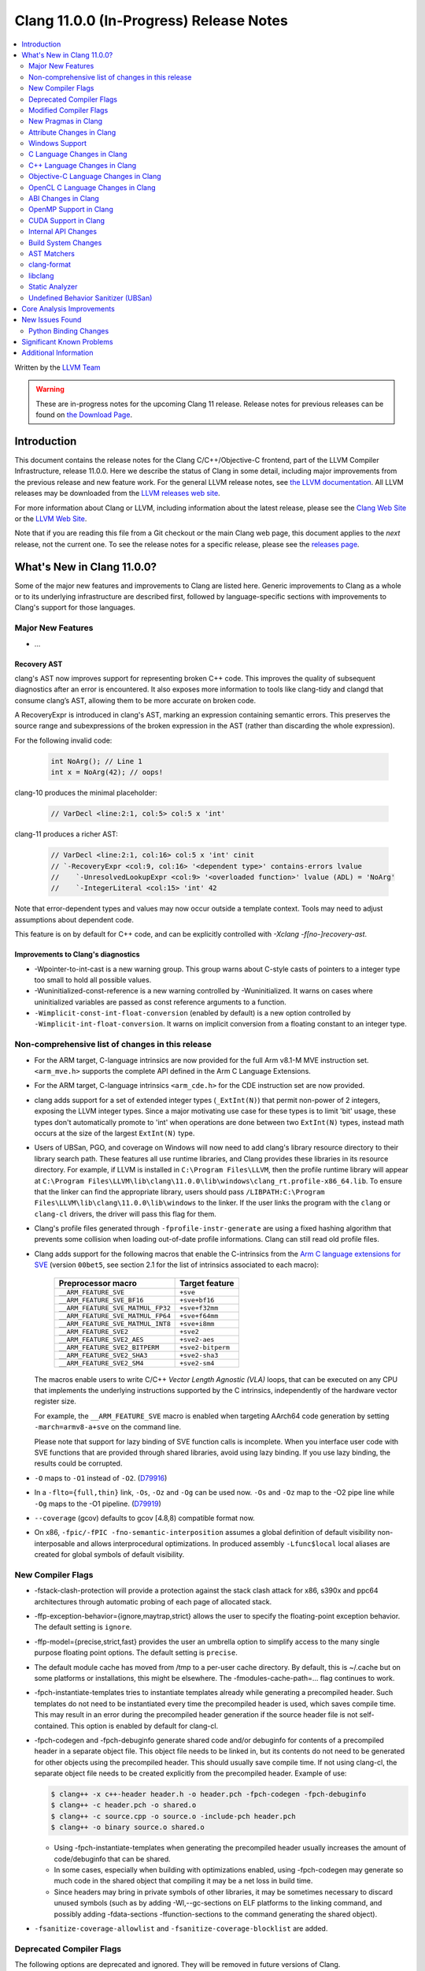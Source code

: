 ========================================
Clang 11.0.0 (In-Progress) Release Notes
========================================

.. contents::
   :local:
   :depth: 2

Written by the `LLVM Team <https://llvm.org/>`_

.. warning::

   These are in-progress notes for the upcoming Clang 11 release.
   Release notes for previous releases can be found on
   `the Download Page <https://releases.llvm.org/download.html>`_.

Introduction
============

This document contains the release notes for the Clang C/C++/Objective-C
frontend, part of the LLVM Compiler Infrastructure, release 11.0.0. Here we
describe the status of Clang in some detail, including major
improvements from the previous release and new feature work. For the
general LLVM release notes, see `the LLVM
documentation <https://llvm.org/docs/ReleaseNotes.html>`_. All LLVM
releases may be downloaded from the `LLVM releases web
site <https://llvm.org/releases/>`_.

For more information about Clang or LLVM, including information about the
latest release, please see the `Clang Web Site <https://clang.llvm.org>`_ or the
`LLVM Web Site <https://llvm.org>`_.

Note that if you are reading this file from a Git checkout or the
main Clang web page, this document applies to the *next* release, not
the current one. To see the release notes for a specific release, please
see the `releases page <https://llvm.org/releases/>`_.

What's New in Clang 11.0.0?
===========================

Some of the major new features and improvements to Clang are listed
here. Generic improvements to Clang as a whole or to its underlying
infrastructure are described first, followed by language-specific
sections with improvements to Clang's support for those languages.

Major New Features
------------------

- ...

Recovery AST
^^^^^^^^^^^^

clang's AST now improves support for representing broken C++ code. This improves
the quality of subsequent diagnostics after an error is encountered. It also
exposes more information to tools like clang-tidy and clangd that consume
clang’s AST, allowing them to be more accurate on broken code.

A RecoveryExpr is introduced in clang's AST, marking an expression containing
semantic errors. This preserves the source range and subexpressions of the
broken expression in the AST (rather than discarding the whole expression).

For the following invalid code:

  .. code-block:: c++

     int NoArg(); // Line 1
     int x = NoArg(42); // oops!

clang-10 produces the minimal placeholder:

  .. code-block:: c++

     // VarDecl <line:2:1, col:5> col:5 x 'int'

clang-11 produces a richer AST:

  .. code-block:: c++

     // VarDecl <line:2:1, col:16> col:5 x 'int' cinit
     // `-RecoveryExpr <col:9, col:16> '<dependent type>' contains-errors lvalue
     //    `-UnresolvedLookupExpr <col:9> '<overloaded function>' lvalue (ADL) = 'NoArg'
     //    `-IntegerLiteral <col:15> 'int' 42

Note that error-dependent types and values may now occur outside a template
context. Tools may need to adjust assumptions about dependent code.

This feature is on by default for C++ code, and can be explicitly controlled
with `-Xclang -f[no-]recovery-ast`.

Improvements to Clang's diagnostics
^^^^^^^^^^^^^^^^^^^^^^^^^^^^^^^^^^^

- -Wpointer-to-int-cast is a new warning group. This group warns about C-style
  casts of pointers to a integer type too small to hold all possible values.

- -Wuninitialized-const-reference is a new warning controlled by 
  -Wuninitialized. It warns on cases where uninitialized variables are passed
  as const reference arguments to a function.

- ``-Wimplicit-const-int-float-conversion`` (enabled by default) is a new
  option controlled by ``-Wimplicit-int-float-conversion``.  It warns on
  implicit conversion from a floating constant to an integer type.

Non-comprehensive list of changes in this release
-------------------------------------------------

- For the ARM target, C-language intrinsics are now provided for the full Arm
  v8.1-M MVE instruction set. ``<arm_mve.h>`` supports the complete API defined
  in the Arm C Language Extensions.

- For the ARM target, C-language intrinsics ``<arm_cde.h>`` for the CDE
  instruction set are now provided.

- clang adds support for a set of  extended integer types (``_ExtInt(N)``) that
  permit non-power of 2 integers, exposing the LLVM integer types. Since a major
  motivating use case for these types is to limit 'bit' usage, these types don't
  automatically promote to 'int' when operations are done between two
  ``ExtInt(N)`` types, instead math occurs at the size of the largest
  ``ExtInt(N)`` type.

- Users of UBSan, PGO, and coverage on Windows will now need to add clang's
  library resource directory to their library search path. These features all
  use runtime libraries, and Clang provides these libraries in its resource
  directory. For example, if LLVM is installed in ``C:\Program Files\LLVM``,
  then the profile runtime library will appear at
  ``C:\Program Files\LLVM\lib\clang\11.0.0\lib\windows\clang_rt.profile-x86_64.lib``.
  To ensure that the linker can find the appropriate library, users should pass
  ``/LIBPATH:C:\Program Files\LLVM\lib\clang\11.0.0\lib\windows`` to the
  linker. If the user links the program with the ``clang`` or ``clang-cl``
  drivers, the driver will pass this flag for them.

- Clang's profile files generated through ``-fprofile-instr-generate`` are using
  a fixed hashing algorithm that prevents some collision when loading
  out-of-date profile informations. Clang can still read old profile files.

- Clang adds support for the following macros that enable the
  C-intrinsics from the `Arm C language extensions for SVE
  <https://developer.arm.com/documentation/100987/>`_ (version
  ``00bet5``, see section 2.1 for the list of intrinsics associated to
  each macro):


      =================================  =================
      Preprocessor macro                 Target feature
      =================================  =================
      ``__ARM_FEATURE_SVE``              ``+sve``
      ``__ARM_FEATURE_SVE_BF16``         ``+sve+bf16``
      ``__ARM_FEATURE_SVE_MATMUL_FP32``  ``+sve+f32mm``
      ``__ARM_FEATURE_SVE_MATMUL_FP64``  ``+sve+f64mm``
      ``__ARM_FEATURE_SVE_MATMUL_INT8``  ``+sve+i8mm``
      ``__ARM_FEATURE_SVE2``             ``+sve2``
      ``__ARM_FEATURE_SVE2_AES``         ``+sve2-aes``
      ``__ARM_FEATURE_SVE2_BITPERM``     ``+sve2-bitperm``
      ``__ARM_FEATURE_SVE2_SHA3``        ``+sve2-sha3``
      ``__ARM_FEATURE_SVE2_SM4``         ``+sve2-sm4``
      =================================  =================

  The macros enable users to write C/C++ `Vector Length Agnostic
  (VLA)` loops, that can be executed on any CPU that implements the
  underlying instructions supported by the C intrinsics, independently
  of the hardware vector register size.

  For example, the ``__ARM_FEATURE_SVE`` macro is enabled when
  targeting AArch64 code generation by setting ``-march=armv8-a+sve``
  on the command line.

  .. code-block:: c
     :caption: Example of VLA addition of two arrays with SVE ACLE.

     // Compile with:
     // `clang++ -march=armv8a+sve ...` (for c++)
     // `clang -stc=c11 -march=armv8a+sve ...` (for c)
     #include <arm_sve.h>

     void VLA_add_arrays(double *x, double *y, double *out, unsigned N) {
       for (unsigned i = 0; i < N; i += svcntd()) {
         svbool_t Pg = svwhilelt_b64(i, N);
         svfloat64_t vx = svld1(Pg, &x[i]);
         svfloat64_t vy = svld1(Pg, &y[i]);
         svfloat64_t vout = svadd_x(Pg, vx, vy);
         svst1(Pg, &out[i], vout);
       }
     }

  Please note that support for lazy binding of SVE function calls is
  incomplete. When you interface user code with SVE functions that are
  provided through shared libraries, avoid using lazy binding. If you
  use lazy binding, the results could be corrupted.

- ``-O`` maps to ``-O1`` instead of ``-O2``.
  (`D79916 <https://reviews.llvm.org/D79916>`_)

- In a ``-flto={full,thin}`` link, ``-Os``, ``-Oz`` and ``-Og`` can be used
  now. ``-Os`` and ``-Oz`` map to the -O2 pipe line while ``-Og`` maps to the
  -O1 pipeline.
  (`D79919 <https://reviews.llvm.org/D79919>`_)

- ``--coverage`` (gcov) defaults to gcov [4.8,8) compatible format now.

- On x86, ``-fpic/-fPIC -fno-semantic-interposition`` assumes a global
  definition of default visibility non-interposable and allows interprocedural
  optimizations. In produced assembly ``-Lfunc$local`` local aliases are created
  for global symbols of default visibility.

New Compiler Flags
------------------

- -fstack-clash-protection will provide a protection against the stack clash
  attack for x86, s390x and ppc64 architectures through automatic probing of
  each page of allocated stack.

- -ffp-exception-behavior={ignore,maytrap,strict} allows the user to specify
  the floating-point exception behavior. The default setting is ``ignore``.

- -ffp-model={precise,strict,fast} provides the user an umbrella option to
  simplify access to the many single purpose floating point options. The default
  setting is ``precise``.

- The default module cache has moved from /tmp to a per-user cache directory.
  By default, this is ~/.cache but on some platforms or installations, this
  might be elsewhere. The -fmodules-cache-path=... flag continues to work.

- -fpch-instantiate-templates tries to instantiate templates already while
  generating a precompiled header. Such templates do not need to be
  instantiated every time the precompiled header is used, which saves compile
  time. This may result in an error during the precompiled header generation
  if the source header file is not self-contained. This option is enabled
  by default for clang-cl.

- -fpch-codegen and -fpch-debuginfo generate shared code and/or debuginfo
  for contents of a precompiled header in a separate object file. This object
  file needs to be linked in, but its contents do not need to be generated
  for other objects using the precompiled header. This should usually save
  compile time. If not using clang-cl, the separate object file needs to
  be created explicitly from the precompiled header.
  Example of use:

  .. code-block:: console

    $ clang++ -x c++-header header.h -o header.pch -fpch-codegen -fpch-debuginfo
    $ clang++ -c header.pch -o shared.o
    $ clang++ -c source.cpp -o source.o -include-pch header.pch
    $ clang++ -o binary source.o shared.o

  - Using -fpch-instantiate-templates when generating the precompiled header
    usually increases the amount of code/debuginfo that can be shared.
  - In some cases, especially when building with optimizations enabled, using
    -fpch-codegen may generate so much code in the shared object that compiling
    it may be a net loss in build time.
  - Since headers may bring in private symbols of other libraries, it may be
    sometimes necessary to discard unused symbols (such as by adding
    -Wl,--gc-sections on ELF platforms to the linking command, and possibly
    adding -fdata-sections -ffunction-sections to the command generating
    the shared object).

- ``-fsanitize-coverage-allowlist`` and ``-fsanitize-coverage-blocklist`` are added.

Deprecated Compiler Flags
-------------------------

The following options are deprecated and ignored. They will be removed in
future versions of Clang.

- ...

Modified Compiler Flags
-----------------------

- -fno-common has been enabled as the default for all targets.  Therefore, C
  code that uses tentative definitions as definitions of a variable in multiple
  translation units will trigger multiple-definition linker errors. Generally,
  this occurs when the use of the ``extern`` keyword is neglected in the
  declaration of a variable in a header file. In some cases, no specific
  translation unit provides a definition of the variable. The previous
  behavior can be restored by specifying ``-fcommon``.
- -Wasm-ignored-qualifier (ex. `asm const ("")`) has been removed and replaced
  with an error (this matches a recent change in GCC-9).
- -Wasm-file-asm-volatile (ex. `asm volatile ("")` at global scope) has been
  removed and replaced with an error (this matches GCC's behavior).
- Duplicate qualifiers on asm statements (ex. `asm volatile volatile ("")`) no
  longer produces a warning via -Wduplicate-decl-specifier, but now an error
  (this matches GCC's behavior).
- The deprecated argument ``-f[no-]sanitize-recover`` has changed to mean
  ``-f[no-]sanitize-recover=all`` instead of
  ``-f[no-]sanitize-recover=undefined,integer`` and is no longer deprecated.
- The argument to ``-f[no-]sanitize-trap=...`` is now optional and defaults to
  ``all``.
- ``-fno-char8_t`` now disables the ``char8_t`` keyword, not just the use of
  ``char8_t`` as the character type of ``u8`` literals. This restores the
  Clang 8 behavior that regressed in Clang 9 and 10.
- -print-targets has been added to print the registered targets.

New Pragmas in Clang
--------------------

- ...

Attribute Changes in Clang
--------------------------

- Attributes can now be specified by clang plugins. See the
  `Clang Plugins <ClangPlugins.html#defining-attributes>`_ documentation for
  details.

Windows Support
---------------

- Don't warn about `ms_struct may not produce Microsoft-compatible layouts
  for classes with base classes or virtual functions` if the option is
  enabled globally, as opposed to enabled on a specific class/struct or
  on a specific section in the source files. This avoids needing to
  couple `-mms-bitfields` with `-Wno-incompatible-ms-struct` if building
  C++ code.

- Enable `-mms-bitfields` by default for MinGW targets, matching a similar
  change in GCC 4.7.

C Language Changes in Clang
---------------------------

- The default C language standard used when `-std=` is not specified has been
  upgraded from gnu11 to gnu17.

- Clang now supports the GNU C extension `asm inline`; it won't do anything
  *yet*, but it will be parsed.

- ...

C++ Language Changes in Clang
-----------------------------

- Clang now implements a restriction on giving non-C-compatible anonymous
  structs a typedef name for linkage purposes, as described in C++ committee
  paper `P1766R1 <http://wg21.link/p1766r1>`. This paper was adopted by the
  C++ committee as a Defect Report resolution, so it is applied retroactively
  to all C++ standard versions. This affects code such as:

  .. code-block:: c++

    typedef struct {
      int f() { return 0; }
    } S;

  Previous versions of Clang rejected some constructs of this form
  (specifically, where the linkage of the type happened to be computed
  before the parser reached the typedef name); those cases are still rejected
  in Clang 11. In addition, cases that previous versions of Clang did not
  reject now produce an extension warning. This warning can be disabled with
  the warning flag ``-Wno-non-c-typedef-for-linkage``.

  Affected code should be updated to provide a tag name for the anonymous
  struct:

  .. code-block:: c++

    struct S {
      int f() { return 0; }
    };

  If the code is shared with a C compilation (for example, if the parts that
  are not C-compatible are guarded with ``#ifdef __cplusplus``), the typedef
  declaration should be retained, but a tag name should still be provided:

  .. code-block:: c++

    typedef struct S {
      int f() { return 0; }
    } S;

C++1z Feature Support
^^^^^^^^^^^^^^^^^^^^^

...

Objective-C Language Changes in Clang
-------------------------------------

OpenCL C Language Changes in Clang
----------------------------------

...

ABI Changes in Clang
--------------------

OpenMP Support in Clang
-----------------------

- ...

CUDA Support in Clang
---------------------

- ...

Internal API Changes
--------------------

These are major API changes that have happened since the 10.0.0 release of
Clang. If upgrading an external codebase that uses Clang as a library,
this section should help get you past the largest hurdles of upgrading.

- ``RecursiveASTVisitor`` no longer calls separate methods to visit specific
  operator kinds. Previously, ``RecursiveASTVisitor`` treated unary, binary,
  and compound assignment operators as if they were subclasses of the
  corresponding AST node. For example, the binary operator plus was treated as
  if it was a ``BinAdd`` subclass of the ``BinaryOperator`` class: during AST
  traversal of a ``BinaryOperator`` AST node that had a ``BO_Add`` opcode,
  ``RecursiveASTVisitor`` was calling the ``TraverseBinAdd`` method instead of
  ``TraverseBinaryOperator``. This feature was contributing a non-trivial
  amount of complexity to the implementation of ``RecursiveASTVisitor``, it was
  used only in a minor way in Clang, was not tested, and as a result it was
  buggy. Furthermore, this feature was creating a non-uniformity in the API.
  Since this feature was not documented, it was quite difficult to figure out
  how to use ``RecursiveASTVisitor`` to visit operators.

  To update your code to the new uniform API, move the code from separate
  visitation methods into methods that correspond to the actual AST node and
  perform case analysis based on the operator opcode as needed:

  * ``TraverseUnary*() => TraverseUnaryOperator()``
  * ``WalkUpFromUnary*() => WalkUpFromUnaryOperator()``
  * ``VisitUnary*() => VisiUnaryOperator()``
  * ``TraverseBin*() => TraverseBinaryOperator()``
  * ``WalkUpFromBin*() => WalkUpFromBinaryOperator()``
  * ``VisitBin*() => VisiBinaryOperator()``
  * ``TraverseBin*Assign() => TraverseCompoundAssignOperator()``
  * ``WalkUpFromBin*Assign() => WalkUpFromCompoundAssignOperator()``
  * ``VisitBin*Assign() => VisiCompoundAssignOperator()``

Build System Changes
--------------------

These are major changes to the build system that have happened since the 10.0.0
release of Clang. Users of the build system should adjust accordingly.

- clang-tidy and clang-include-fixer are no longer compiled into libclang by
  default. You can set ``LIBCLANG_INCLUDE_CLANG_TOOLS_EXTRA=ON`` to undo that,
  but it's expected that that setting will go away eventually. If this is
  something you need, please reach out to the mailing list to discuss possible
  ways forward.

AST Matchers
------------

- ...

clang-format
------------

- Option ``IndentExternBlock`` has been added to optionally apply indenting inside ``extern "C"`` and ``extern "C++"`` blocks.

- ``IndentExternBlock`` option accepts ``AfterExternBlock`` to use the old behavior, as well as Indent and NoIndent options, which map to true and false, respectively.

  .. code-block:: c++

    Indent:                       NoIndent:
     #ifdef __cplusplus          #ifdef __cplusplus
     extern "C" {                extern "C++" {
     #endif                      #endif

          void f(void);          void f(void);

     #ifdef __cplusplus          #ifdef __cplusplus
     }                           }
     #endif                      #endif

- Option ``IndentCaseBlocks`` has been added to support treating the block
  following a switch case label as a scope block which gets indented itself.
  It helps avoid having the closing bracket align with the switch statement's
  closing bracket (when ``IndentCaseLabels`` is ``false``).

  .. code-block:: c++

    switch (fool) {                vs.     switch (fool) {
    case 1:                                case 1: {
      {                                      bar();
         bar();                            } break;
      }                                    default: {
      break;                                 plop();
    default:                               }
      {                                    }
        plop();
      }
    }

- Option ``ObjCBreakBeforeNestedBlockParam`` has been added to optionally apply
  linebreaks for function arguments declarations before nested blocks.

- Option ``InsertTrailingCommas`` can be set to ``TCS_Wrapped`` to insert
  trailing commas in container literals (arrays and objects) that wrap across
  multiple lines. It is currently only available for JavaScript and disabled by
  default (``TCS_None``).

- Option ``BraceWrapping.BeforeLambdaBody`` has been added to manage lambda
  line break inside function parameter call in Allman style.

  .. code-block:: c++

      true:
      connect(
        []()
        {
          foo();
          bar();
        });

      false:
      connect([]() {
          foo();
          bar();
        });

- Option ``AlignConsecutiveBitFields`` has been added to align bit field
  declarations across multiple adjacent lines

  .. code-block:: c++

      true:
        bool aaa  : 1;
        bool a    : 1;
        bool bb   : 1;

      false:
        bool aaa : 1;
        bool a : 1;
        bool bb : 1;

- Option ``BraceWrapping.BeforeWhile`` has been added to allow wrapping
  before the ```while`` in a do..while loop. By default the value is (``false``)

  In previous releases ``IndentBraces`` implied ``BraceWrapping.BeforeWhile``.
  If using a Custom BraceWrapping style you may need to now set
  ``BraceWrapping.BeforeWhile`` to (``true``) to be explicit.

  .. code-block:: c++

      true:
      do {
        foo();
      }
      while(1);

      false:
      do {
        foo();
      } while(1);

libclang
--------

- ...

Static Analyzer
---------------

- ...

.. _release-notes-ubsan:

Undefined Behavior Sanitizer (UBSan)
------------------------------------

Core Analysis Improvements
==========================

- ...

New Issues Found
================

- ...

Python Binding Changes
----------------------

The following methods have been added:

-  ...

Significant Known Problems
==========================

Additional Information
======================

A wide variety of additional information is available on the `Clang web
page <https://clang.llvm.org/>`_. The web page contains versions of the
API documentation which are up-to-date with the Git version of
the source code. You can access versions of these documents specific to
this release by going into the "``clang/docs/``" directory in the Clang
tree.

If you have any questions or comments about Clang, please feel free to
contact us via the `mailing
list <https://lists.llvm.org/mailman/listinfo/cfe-dev>`_.
